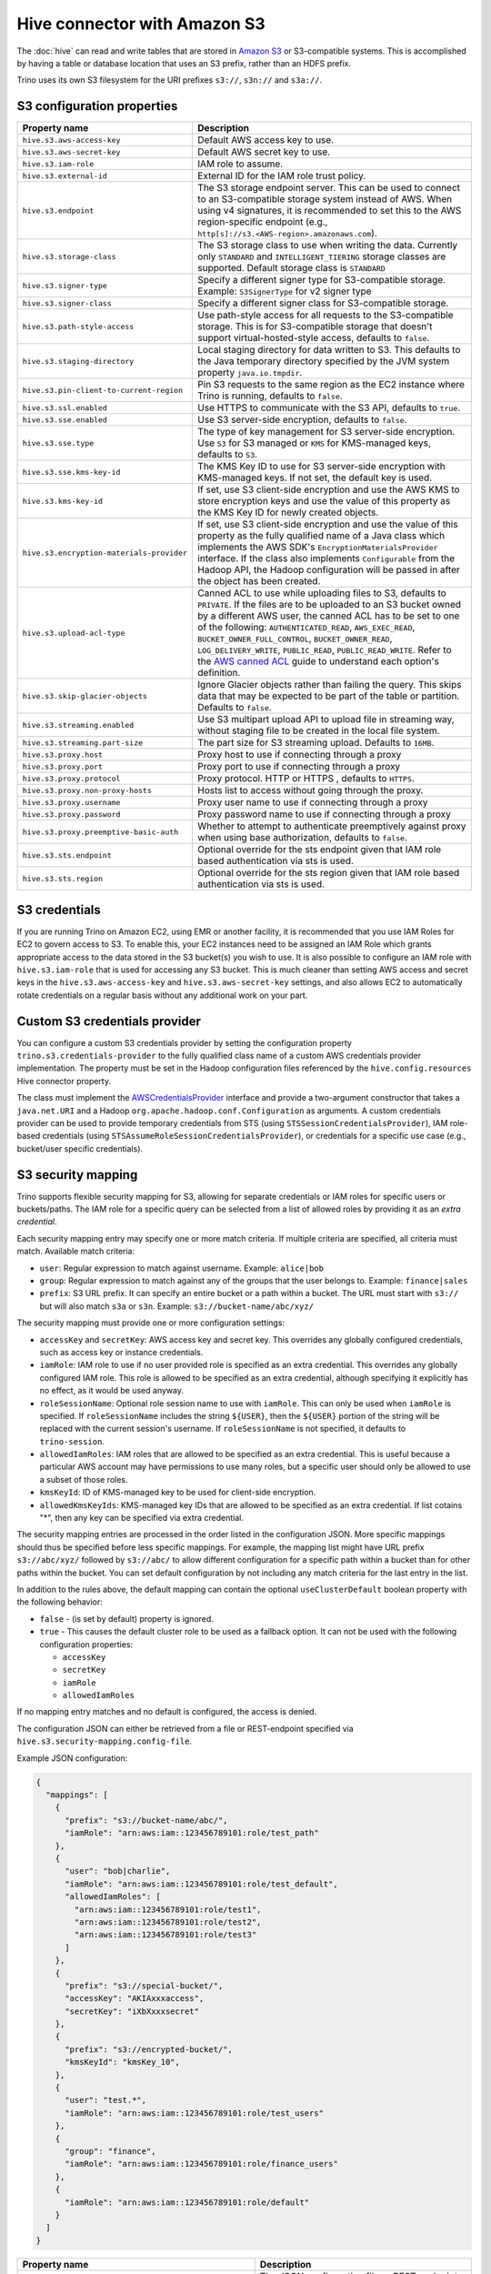 =============================
Hive connector with Amazon S3
=============================

The :doc:`hive` can read and write tables that are stored in
`Amazon S3  <https://aws.amazon.com/s3/>`_ or S3-compatible systems.
This is accomplished by having a table or database location that
uses an S3 prefix, rather than an HDFS prefix.

Trino uses its own S3 filesystem for the URI prefixes
``s3://``, ``s3n://`` and  ``s3a://``.

S3 configuration properties
---------------------------

.. list-table::
    :widths: 35, 65
    :header-rows: 1

    * - Property name
      - Description
    * - ``hive.s3.aws-access-key``
      - Default AWS access key to use.
    * - ``hive.s3.aws-secret-key``
      - Default AWS secret key to use.
    * - ``hive.s3.iam-role``
      - IAM role to assume.
    * - ``hive.s3.external-id``
      - External ID for the IAM role trust policy.
    * - ``hive.s3.endpoint``
      - The S3 storage endpoint server. This can be used to connect to an
        S3-compatible storage system instead of AWS. When using v4 signatures,
        it is recommended to set this to the AWS region-specific endpoint
        (e.g., ``http[s]://s3.<AWS-region>.amazonaws.com``).
    * - ``hive.s3.storage-class``
      - The S3 storage class to use when writing the data. Currently only
        ``STANDARD`` and ``INTELLIGENT_TIERING`` storage classes are supported.
        Default storage class is ``STANDARD``
    * - ``hive.s3.signer-type``
      - Specify a different signer type for S3-compatible storage.
        Example: ``S3SignerType`` for v2 signer type
    * - ``hive.s3.signer-class``
      - Specify a different signer class for S3-compatible storage.
    * - ``hive.s3.path-style-access``
      - Use path-style access for all requests to the S3-compatible storage.
        This is for S3-compatible storage that doesn't support
        virtual-hosted-style access, defaults to ``false``.
    * - ``hive.s3.staging-directory``
      - Local staging directory for data written to S3. This defaults to the
        Java temporary directory specified by the JVM system property
        ``java.io.tmpdir``.
    * - ``hive.s3.pin-client-to-current-region``
      - Pin S3 requests to the same region as the EC2 instance where Trino is
        running, defaults to ``false``.
    * - ``hive.s3.ssl.enabled``
      - Use HTTPS to communicate with the S3 API, defaults to ``true``.
    * - ``hive.s3.sse.enabled``
      - Use S3 server-side encryption, defaults to ``false``.
    * - ``hive.s3.sse.type``
      - The type of key management for S3 server-side encryption. Use ``S3``
        for S3 managed or ``KMS`` for KMS-managed keys, defaults to ``S3``.
    * - ``hive.s3.sse.kms-key-id``
      - The KMS Key ID to use for S3 server-side encryption with KMS-managed
        keys. If not set, the default key is used.
    * - ``hive.s3.kms-key-id``
      - If set, use S3 client-side encryption and use the AWS KMS to store
        encryption keys and use the value of this property as the KMS Key ID for
        newly created objects.
    * - ``hive.s3.encryption-materials-provider``
      - If set, use S3 client-side encryption and use the value of this property
        as the fully qualified name of a Java class which implements the AWS
        SDK's ``EncryptionMaterialsProvider`` interface. If the class also
        implements ``Configurable`` from the Hadoop API, the Hadoop
        configuration will be passed in after the object has been created.
    * - ``hive.s3.upload-acl-type``
      - Canned ACL to use while uploading files to S3, defaults to ``PRIVATE``.
        If the files are to be uploaded to an S3 bucket owned by a different AWS
        user, the canned ACL has to be set to one of the following:
        ``AUTHENTICATED_READ``, ``AWS_EXEC_READ``, ``BUCKET_OWNER_FULL_CONTROL``,
        ``BUCKET_OWNER_READ``, ``LOG_DELIVERY_WRITE``, ``PUBLIC_READ``,
        ``PUBLIC_READ_WRITE``. Refer to the `AWS canned ACL <https://docs.aws.amazon.com/emr/latest/ManagementGuide/emr-s3-acls.html>`_
        guide to understand each option's definition.
    * - ``hive.s3.skip-glacier-objects``
      - Ignore Glacier objects rather than failing the query. This skips data
        that may be expected to be part of the table or partition. Defaults to
        ``false``.
    * - ``hive.s3.streaming.enabled``
      - Use S3 multipart upload API to upload file in streaming way, without
        staging file to be created in the local file system.
    * - ``hive.s3.streaming.part-size``
      - The part size for S3 streaming upload. Defaults to ``16MB``.
    * - ``hive.s3.proxy.host``
      - Proxy host to use if connecting through a proxy
    * - ``hive.s3.proxy.port``
      - Proxy port to use if connecting through a proxy
    * - ``hive.s3.proxy.protocol``
      - Proxy protocol. HTTP or HTTPS , defaults to ``HTTPS``.
    * - ``hive.s3.proxy.non-proxy-hosts``
      - Hosts list to access without going through the proxy.
    * - ``hive.s3.proxy.username``
      - Proxy user name to use if connecting through a proxy
    * - ``hive.s3.proxy.password``
      - Proxy password name to use if connecting through a proxy
    * - ``hive.s3.proxy.preemptive-basic-auth``
      - Whether to attempt to authenticate preemptively against proxy when using
        base authorization, defaults to ``false``.
    * - ``hive.s3.sts.endpoint``
      - Optional override for the sts endpoint given that IAM role based
        authentication via sts is used.
    * - ``hive.s3.sts.region``
      - Optional override for the sts region given that IAM role based
        authentication via sts is used.

.. _hive-s3-credentials:

S3 credentials
--------------

If you are running Trino on Amazon EC2, using EMR or another facility,
it is recommended that you use IAM Roles for EC2 to govern access to S3.
To enable this, your EC2 instances need to be assigned an IAM Role which
grants appropriate access to the data stored in the S3 bucket(s) you wish
to use. It is also possible to configure an IAM role with ``hive.s3.iam-role``
that is used for accessing any S3 bucket. This is much cleaner than
setting AWS access and secret keys in the ``hive.s3.aws-access-key``
and ``hive.s3.aws-secret-key`` settings, and also allows EC2 to automatically
rotate credentials on a regular basis without any additional work on your part.

Custom S3 credentials provider
------------------------------

You can configure a custom S3 credentials provider by setting the configuration
property ``trino.s3.credentials-provider`` to the fully qualified class name of
a custom AWS credentials provider implementation. The property must be set in
the Hadoop configuration files referenced by the ``hive.config.resources`` Hive
connector property.

The class must implement the
`AWSCredentialsProvider <http://docs.aws.amazon.com/AWSJavaSDK/latest/javadoc/com/amazonaws/auth/AWSCredentialsProvider.html>`_
interface and provide a two-argument constructor that takes a
``java.net.URI`` and a Hadoop ``org.apache.hadoop.conf.Configuration``
as arguments. A custom credentials provider can be used to provide
temporary credentials from STS (using ``STSSessionCredentialsProvider``),
IAM role-based credentials (using ``STSAssumeRoleSessionCredentialsProvider``),
or credentials for a specific use case (e.g., bucket/user specific credentials).


.. _hive-s3-security-mapping:

S3 security mapping
-------------------

Trino supports flexible security mapping for S3, allowing for separate
credentials or IAM roles for specific users or buckets/paths. The IAM role
for a specific query can be selected from a list of allowed roles by providing
it as an *extra credential*.

Each security mapping entry may specify one or more match criteria. If multiple
criteria are specified, all criteria must match. Available match criteria:

* ``user``: Regular expression to match against username. Example: ``alice|bob``

* ``group``: Regular expression to match against any of the groups that the user
  belongs to. Example: ``finance|sales``

* ``prefix``: S3 URL prefix. It can specify an entire bucket or a path within a
  bucket. The URL must start with ``s3://`` but will also match ``s3a`` or ``s3n``.
  Example: ``s3://bucket-name/abc/xyz/``

The security mapping must provide one or more configuration settings:

* ``accessKey`` and ``secretKey``: AWS access key and secret key. This overrides
  any globally configured credentials, such as access key or instance credentials.

* ``iamRole``: IAM role to use if no user provided role is specified as an
  extra credential. This overrides any globally configured IAM role. This role
  is allowed to be specified as an extra credential, although specifying it
  explicitly has no effect, as it would be used anyway.

* ``roleSessionName``: Optional role session name to use with ``iamRole``. This can only
  be used when ``iamRole`` is specified. If ``roleSessionName`` includes the string
  ``${USER}``, then the ``${USER}`` portion of the string will be replaced with the
  current session's username. If ``roleSessionName`` is not specified, it defaults
  to ``trino-session``.

* ``allowedIamRoles``: IAM roles that are allowed to be specified as an extra
  credential. This is useful because a particular AWS account may have permissions
  to use many roles, but a specific user should only be allowed to use a subset
  of those roles.

* ``kmsKeyId``: ID of KMS-managed key to be used for client-side encryption.

* ``allowedKmsKeyIds``: KMS-managed key IDs that are allowed to be specified as an extra
  credential. If list cotains "*", then any key can be specified via extra credential.

The security mapping entries are processed in the order listed in the configuration
JSON. More specific mappings should thus be specified before less specific mappings.
For example, the mapping list might have URL prefix ``s3://abc/xyz/`` followed by
``s3://abc/`` to allow different configuration for a specific path within a bucket
than for other paths within the bucket. You can set default configuration by not
including any match criteria for the last entry in the list.

In addition to the rules above, the default mapping can contain the optional
``useClusterDefault`` boolean property with the following behavior:

- ``false`` - (is set by default) property is ignored.
- ``true`` - This causes the default cluster role to be used as a fallback option.
  It can not be used with the following configuration properties:

  - ``accessKey``
  - ``secretKey``
  - ``iamRole``
  - ``allowedIamRoles``

If no mapping entry matches and no default is configured, the access is denied.

The configuration JSON can either be retrieved from a file or REST-endpoint specified via
``hive.s3.security-mapping.config-file``.

Example JSON configuration:

.. code-block:: json

    {
      "mappings": [
        {
          "prefix": "s3://bucket-name/abc/",
          "iamRole": "arn:aws:iam::123456789101:role/test_path"
        },
        {
          "user": "bob|charlie",
          "iamRole": "arn:aws:iam::123456789101:role/test_default",
          "allowedIamRoles": [
            "arn:aws:iam::123456789101:role/test1",
            "arn:aws:iam::123456789101:role/test2",
            "arn:aws:iam::123456789101:role/test3"
          ]
        },
        {
          "prefix": "s3://special-bucket/",
          "accessKey": "AKIAxxxaccess",
          "secretKey": "iXbXxxxsecret"
        },
        {
          "prefix": "s3://encrypted-bucket/",
          "kmsKeyId": "kmsKey_10",
        },
        {
          "user": "test.*",
          "iamRole": "arn:aws:iam::123456789101:role/test_users"
        },
        {
          "group": "finance",
          "iamRole": "arn:aws:iam::123456789101:role/finance_users"
        },
        {
          "iamRole": "arn:aws:iam::123456789101:role/default"
        }
      ]
    }

======================================================= =================================================================
Property name                                           Description
======================================================= =================================================================
``hive.s3.security-mapping.config-file``                The JSON configuration file or REST-endpoint URI containing
                                                        security mappings.
``hive.s3.security-mapping.json-pointer``               A JSON pointer (RFC 6901) to mappings inside the JSON retrieved from
                                                        the config file or REST-endpont. The whole document ("") by default.

``hive.s3.security-mapping.iam-role-credential-name``   The name of the *extra credential* used to provide the IAM role.

``hive.s3.security-mapping.kms-key-id-credential-name`` The name of the *extra credential* used to provide the
                                                        KMS-managed key ID.

``hive.s3.security-mapping.refresh-period``             How often to refresh the security mapping configuration.

``hive.s3.security-mapping.colon-replacement``          The character or characters to be used in place of the colon
                                                        (``:``) character when specifying an IAM role name as an
                                                        extra credential. Any instances of this replacement value in the
                                                        extra credential value will be converted to a colon. Choose a
                                                        value that is not used in any of your IAM ARNs.
======================================================= =================================================================

Tuning properties
-----------------

The following tuning properties affect the behavior of the client
used by the Trino S3 filesystem when communicating with S3.
Most of these parameters affect settings on the ``ClientConfiguration``
object associated with the ``AmazonS3Client``.

===================================== =========================================================== ===============
Property name                         Description                                                 Default
===================================== =========================================================== ===============
``hive.s3.max-error-retries``         Maximum number of error retries, set on the S3 client.      ``10``

``hive.s3.max-client-retries``        Maximum number of read attempts to retry.                   ``5``

``hive.s3.max-backoff-time``          Use exponential backoff starting at 1 second up to          ``10 minutes``
                                      this maximum value when communicating with S3.

``hive.s3.max-retry-time``            Maximum time to retry communicating with S3.                ``10 minutes``

``hive.s3.connect-timeout``           TCP connect timeout.                                        ``5 seconds``

``hive.s3.socket-timeout``            TCP socket read timeout.                                    ``5 seconds``

``hive.s3.max-connections``           Maximum number of simultaneous open connections to S3.      ``500``

``hive.s3.multipart.min-file-size``   Minimum file size before multi-part upload to S3 is used.   ``16 MB``

``hive.s3.multipart.min-part-size``   Minimum multi-part upload part size.                        ``5 MB``
===================================== =========================================================== ===============

S3 data encryption
------------------


Trino supports reading and writing encrypted data in S3 using both
server-side encryption with S3 managed keys and client-side encryption using
either the Amazon KMS or a software plugin to manage AES encryption keys.

With `S3 server-side encryption <http://docs.aws.amazon.com/AmazonS3/latest/dev/serv-side-encryption.html>`_,
called *SSE-S3* in the Amazon documentation, the S3 infrastructure takes care of all encryption and decryption
work. One exception is SSL to the client, assuming you have ``hive.s3.ssl.enabled`` set to ``true``.
S3 also manages all the encryption keys for you. To enable this, set ``hive.s3.sse.enabled`` to ``true``.

With `S3 client-side encryption <http://docs.aws.amazon.com/AmazonS3/latest/dev/UsingClientSideEncryption.html>`_,
S3 stores encrypted data and the encryption keys are managed outside of the S3 infrastructure. Data is encrypted
and decrypted by Trino instead of in the S3 infrastructure. In this case, encryption keys can be managed
either by using the AWS KMS, or your own key management system. To use the AWS KMS for key management, set
``hive.s3.kms-key-id`` to the UUID of a KMS key. Your AWS credentials or EC2 IAM role will need to be
granted permission to use the given key as well.

To use a custom encryption key management system, set ``hive.s3.encryption-materials-provider`` to the
fully qualified name of a class which implements the
`EncryptionMaterialsProvider <http://docs.aws.amazon.com/AWSJavaSDK/latest/javadoc/com/amazonaws/services/s3/model/EncryptionMaterialsProvider.html>`_
interface from the AWS Java SDK. This class has to be accessible to the Hive Connector through the
classpath and must be able to communicate with your custom key management system. If this class also implements
the ``org.apache.hadoop.conf.Configurable`` interface from the Hadoop Java API, then the Hadoop configuration
is passed in after the object instance is created, and before it is asked to provision or retrieve any
encryption keys.

.. _s3selectpushdown:

S3 Select pushdown
------------------

S3 Select pushdown enables pushing down projection (SELECT) and predicate (WHERE)
processing to `S3 Select <https://docs.aws.amazon.com/AmazonS3/latest/API/RESTObjectSELECTContent.html>`_.
With S3 Select Pushdown, Trino only retrieves the required data from S3 instead
of entire S3 objects, reducing both latency and network usage.

Is S3 Select a good fit for my workload?
^^^^^^^^^^^^^^^^^^^^^^^^^^^^^^^^^^^^^^^^

Performance of S3 Select pushdown depends on the amount of data filtered by the
query. Filtering a large number of rows should result in better performance. If
the query doesn't filter any data, then pushdown may not add any additional value
and the user is charged for S3 Select requests. Thus, we recommend that you
benchmark your workloads with and without S3 Select to see if using it may be
suitable for your workload. By default, S3 Select Pushdown is disabled and you
should enable it in production after proper benchmarking and cost analysis. For
more information on S3 Select request cost, please see
`Amazon S3 Cloud Storage Pricing <https://aws.amazon.com/s3/pricing/>`_.

Use the following guidelines to determine if S3 Select is a good fit for your
workload:

* Your query filters out more than half of the original data set.
* Your query filter predicates use columns that have a data type supported by
  Trino and S3 Select.
  The ``TIMESTAMP``, ``REAL``, and ``DOUBLE`` data types are not supported by S3
  Select Pushdown. We recommend using the decimal data type for numerical data.
  For more information about supported data types for S3 Select, see the
  `Data Types documentation <https://docs.aws.amazon.com/AmazonS3/latest/dev/s3-glacier-select-sql-reference-data-types.html>`_.
* Your network connection between Amazon S3 and the Amazon EMR cluster has good
  transfer speed and available bandwidth. Amazon S3 Select does not compress
  HTTP responses, so the response size may increase for compressed input files.

Considerations and limitations
^^^^^^^^^^^^^^^^^^^^^^^^^^^^^^

* Only objects stored in CSV format are supported. Objects can be uncompressed,
  or optionally compressed with gzip or bzip2.
* The "AllowQuotedRecordDelimiters" property is not supported. If this property
  is specified, the query fails.
* Amazon S3 server-side encryption with customer-provided encryption keys
  (SSE-C) and client-side encryption are not supported.
* S3 Select Pushdown is not a substitute for using columnar or compressed file
  formats such as ORC and Parquet.

Enabling S3 Select pushdown
^^^^^^^^^^^^^^^^^^^^^^^^^^^

You can enable S3 Select Pushdown using the ``s3_select_pushdown_enabled``
Hive session property, or using the ``hive.s3select-pushdown.enabled``
configuration property. The session property overrides the config
property, allowing you enable or disable on a per-query basis.

Understanding and tuning the maximum connections
^^^^^^^^^^^^^^^^^^^^^^^^^^^^^^^^^^^^^^^^^^^^^^^^

Trino can use its native S3 file system or EMRFS. When using the native FS, the
maximum connections is configured via the ``hive.s3.max-connections``
configuration property. When using EMRFS, the maximum connections is configured
via the ``fs.s3.maxConnections`` Hadoop configuration property.

S3 Select Pushdown bypasses the file systems, when accessing Amazon S3 for
predicate operations. In this case, the value of
``hive.s3select-pushdown.max-connections`` determines the maximum number of
client connections allowed for those operations from worker nodes.

If your workload experiences the error *Timeout waiting for connection from
pool*, increase the value of both ``hive.s3select-pushdown.max-connections`` and
the maximum connections configuration for the file system you are using.
